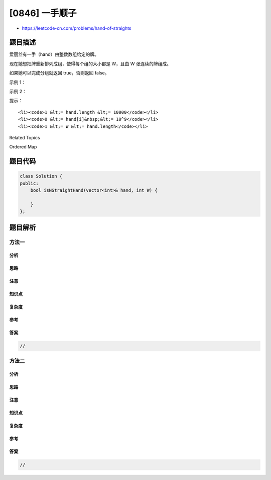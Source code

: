 [0846] 一手顺子
===============

-  https://leetcode-cn.com/problems/hand-of-straights

题目描述
--------

.. raw:: html

   <p>

爱丽丝有一手（hand）由整数数组给定的牌。 

.. raw:: html

   </p>

.. raw:: html

   <p>

现在她想把牌重新排列成组，使得每个组的大小都是 W，且由 W
张连续的牌组成。

.. raw:: html

   </p>

.. raw:: html

   <p>

如果她可以完成分组就返回 true，否则返回 false。

.. raw:: html

   </p>

.. raw:: html

   <p>

 

.. raw:: html

   </p>

.. raw:: html

   <ol>

.. raw:: html

   </ol>

.. raw:: html

   <p>

示例 1：

.. raw:: html

   </p>

.. raw:: html

   <pre><strong>输入：</strong>hand = [1,2,3,6,2,3,4,7,8], W = 3
   <strong>输出：</strong>true
   <strong>解释：</strong>爱丽丝的手牌可以被重新排列为 <code>[1,2,3]，[2,3,4]，[6,7,8]</code>。</pre>

.. raw:: html

   <p>

示例 2：

.. raw:: html

   </p>

.. raw:: html

   <pre><strong>输入：</strong>hand = [1,2,3,4,5], W = 4
   <strong>输出：</strong>false
   <strong>解释：</strong>爱丽丝的手牌无法被重新排列成几个大小为 4 的组。</pre>

.. raw:: html

   <p>

 

.. raw:: html

   </p>

.. raw:: html

   <p>

提示：

.. raw:: html

   </p>

.. raw:: html

   <ol>

::

    <li><code>1 &lt;= hand.length &lt;= 10000</code></li>
    <li><code>0 &lt;= hand[i]&nbsp;&lt;= 10^9</code></li>
    <li><code>1 &lt;= W &lt;= hand.length</code></li>

.. raw:: html

   </ol>

.. raw:: html

   <div>

.. raw:: html

   <div>

Related Topics

.. raw:: html

   </div>

.. raw:: html

   <div>

.. raw:: html

   <li>

Ordered Map

.. raw:: html

   </li>

.. raw:: html

   </div>

.. raw:: html

   </div>

题目代码
--------

.. code:: cpp

    class Solution {
    public:
        bool isNStraightHand(vector<int>& hand, int W) {

        }
    };

题目解析
--------

方法一
~~~~~~

分析
^^^^

思路
^^^^

注意
^^^^

知识点
^^^^^^

复杂度
^^^^^^

参考
^^^^

答案
^^^^

.. code:: cpp

    //

方法二
~~~~~~

分析
^^^^

思路
^^^^

注意
^^^^

知识点
^^^^^^

复杂度
^^^^^^

参考
^^^^

答案
^^^^

.. code:: cpp

    //
